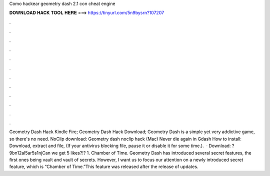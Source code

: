 Como hackear geometry dash 2.1 con cheat engine

𝐃𝐎𝐖𝐍𝐋𝐎𝐀𝐃 𝐇𝐀𝐂𝐊 𝐓𝐎𝐎𝐋 𝐇𝐄𝐑𝐄 ===> https://tinyurl.com/5n9bysrn?107207

.

.

.

.

.

.

.

.

.

.

.

.

Geometry Dash Hack Kindle Fire; Geometry Dash Hack Download; Geometry Dash is a simple yet very addictive game, so there's no need. NoClip download: Geometry dash noclip hack (Mac) Never die again in Gdash How to install: Download, extract and  file, (If your antivirus blocking file, pause it or disable it for some time.).  · Download: ?9bn12al5ar5s1njCan we get 5 likes?!? 1. Chamber of Time. Geometry Dash has introduced several secret features, the first ones being vault and vault of secrets. However, I want us to focus our attention on a newly introduced secret feature, which is “Chamber of Time.”This feature was released after the release of updates.